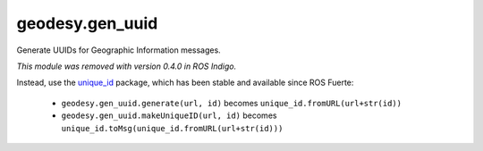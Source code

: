 geodesy.gen_uuid
----------------

.. module:: geodesy.gen_uuid

Generate UUIDs for Geographic Information messages.

.. deprecated:: 0.3.0

*This module was removed with version 0.4.0 in ROS Indigo.*

Instead, use the `unique_id`_ package, which has been stable and
available since ROS Fuerte:

 * ``geodesy.gen_uuid.generate(url, id)`` becomes
   ``unique_id.fromURL(url+str(id))``

 * ``geodesy.gen_uuid.makeUniqueID(url, id)`` becomes
   ``unique_id.toMsg(unique_id.fromURL(url+str(id)))``

.. _`unique_id`: http://wiki.ros.org/unique_id
